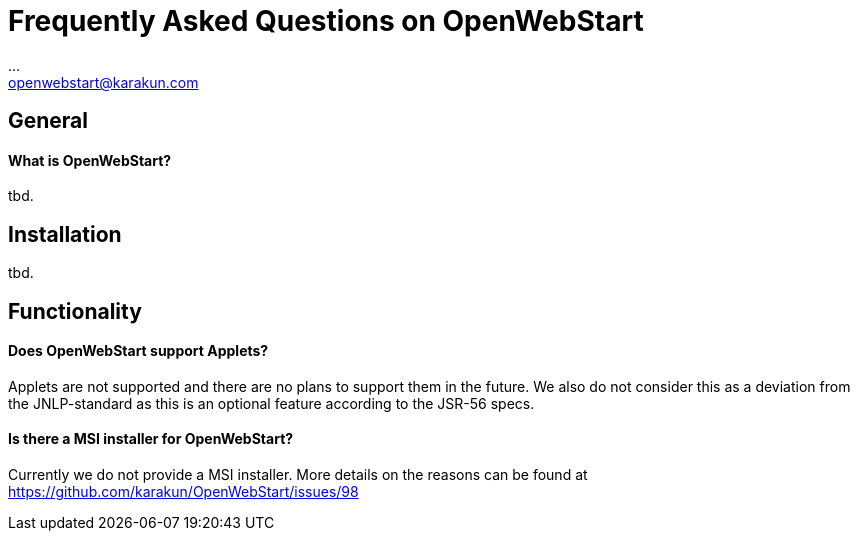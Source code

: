 :imagesdir: ./images
:Author:    ...
:Email:     openwebstart@karakun.com
:Date:      ...
:Revision:  1.1.6

= Frequently Asked Questions on OpenWebStart

:toc:

== General

==== What is OpenWebStart?
tbd.

== Installation

tbd.

== Functionality

==== Does OpenWebStart support Applets?
Applets are not supported and there are no plans to support them in the future. We also do not consider this as a deviation from the JNLP-standard as this is an optional feature according to the JSR-56 specs.

==== Is there a MSI installer for OpenWebStart?
Currently we do not provide a MSI installer. More details on the reasons can be found at https://github.com/karakun/OpenWebStart/issues/98